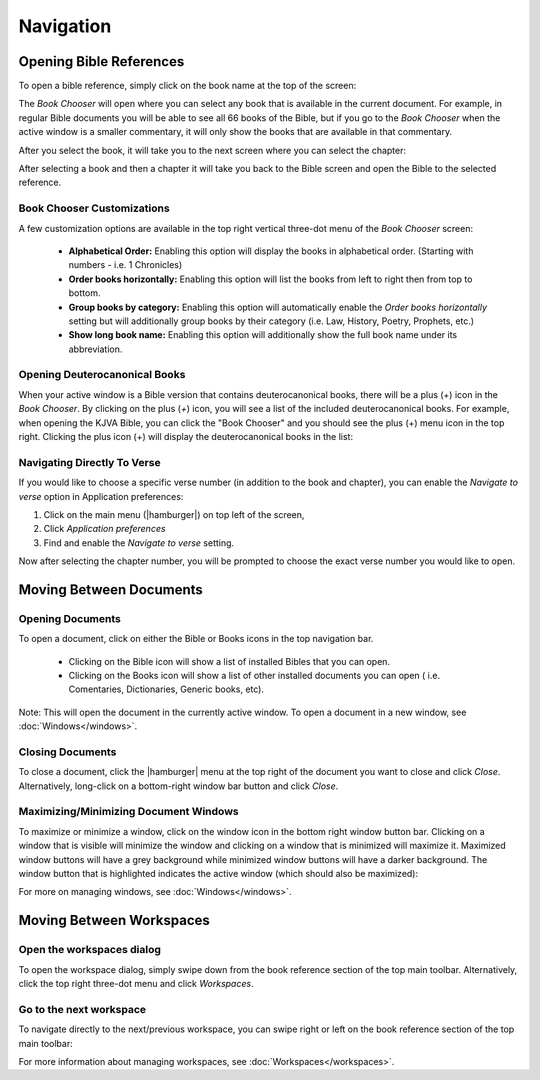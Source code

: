 Navigation
==========

Opening Bible References
------------------------
To open a bible reference, simply click on the book name at the top of the screen:

.. image:: /images/header_reference.png
    :alt: AndBible Header Reference
    :height: 100

The `Book Chooser` will open where you can select any book that is available in
the current document. For example, in regular Bible documents you will be able
to see all 66 books of the Bible, but if you go to the `Book Chooser` when the
active window is a smaller commentary, it will only show the books that are
available in that commentary.

After you select the book, it will take you to the next screen where you can
select the chapter:

.. image:: /images/book_chapter_chooser.png
    :alt: AndBible Chapter Chooser
    :width: 200

After selecting a book and then a chapter it will take you back to the Bible
screen and open the Bible to the selected reference.

Book Chooser Customizations
^^^^^^^^^^^^^^^^^^^^^^^^^^^
A few customization options are available in the top right vertical three-dot menu
of the `Book Chooser` screen:

  - **Alphabetical Order:** Enabling this option will display the books in
    alphabetical order. (Starting with numbers - i.e. 1 Chronicles)
  - **Order books horizontally:** Enabling this option will list the books from
    left to right then from top to bottom.
  - **Group books by category:** Enabling this option will automatically enable
    the `Order books horizontally` setting but will additionally group books by
    their category (i.e. Law, History, Poetry, Prophets, etc.)
  - **Show long book name:** Enabling this option will additionally show the full
    book name under its abbreviation.

Opening Deuterocanonical Books
^^^^^^^^^^^^^^^^^^^^^^^^^^^^^^
When your active window is a Bible version that contains deuterocanonical books,
there will be a plus (+) icon in the `Book Chooser`. By clicking on the plus (`+`)
icon, you will see a list of the included deuterocanonical books. For example,
when opening the KJVA Bible, you can click the "Book Chooser" and you should
see the plus (+) menu icon in the top right. Clicking the plus icon (+) will
display the deuterocanonical books in the list:

.. image:: /images/book_chooser_deuterocanonical.png
    :alt: AndBible Chapter Chooser
    :width: 200

Navigating Directly To Verse
^^^^^^^^^^^^^^^^^^^^^^^^^^^^
If you would like to choose a specific verse number (in addition to the book and
chapter), you can enable the `Navigate to verse` option in Application preferences:

1. Click on the main menu (|hamburger|) on top left of the screen,
2. Click `Application preferences`
3. Find and enable the `Navigate to verse` setting.

Now after selecting the chapter number, you will be prompted to choose the exact
verse number you would like to open.

Moving Between Documents
------------------------

Opening Documents
^^^^^^^^^^^^^^^^^
To open a document, click on either the Bible or Books icons in the top navigation bar.

.. image:: /images/book_chooser_icons.png
    :alt: Book chooser icons
    :height: 100

\

  - Clicking on the Bible icon will show a list of installed Bibles that you can open.
  - Clicking on the Books icon will show a list of other installed documents you can open (
    i.e. Comentaries, Dictionaries, Generic books, etc).

Note: This will open the document in the currently active window. To open a
document in a new window, see :doc:`Windows</windows>`.

Closing Documents
^^^^^^^^^^^^^^^^^
To close a document, click the |hamburger| menu at the top right of the document
you want to close and click `Close`. Alternatively, long-click on a bottom-right
window bar button and click `Close`.

Maximizing/Minimizing Document Windows
^^^^^^^^^^^^^^^^^^^^^^^^^^^^^^^^^^^^^^
To maximize or minimize a window, click on the window icon in the bottom right
window button bar. Clicking on a window that is visible will minimize the window
and clicking on a window that is minimized will maximize it. Maximized window
buttons will have a grey background while minimized window buttons will have a
darker background. The window button that is highlighted indicates the active
window (which should also be maximized):

.. image:: /images/window_buttons.png
    :alt: Open the workspaces dialog
    :height: 100

For more on managing windows, see :doc:`Windows</windows>`.

Moving Between Workspaces
-------------------------

Open the workspaces dialog
^^^^^^^^^^^^^^^^^^^^^^^^^^
To open the workspace dialog, simply swipe down from the book reference section
of the top main toolbar. Alternatively, click the top right three-dot menu and
click `Workspaces`.

.. image:: /videos/workspace_dialog_open.gif
    :alt: Open the workspaces dialog
    :height: 400


Go to the next workspace
^^^^^^^^^^^^^^^^^^^^^^^^
To navigate directly to the next/previous workspace, you can swipe right or left
on the book reference section of the top main toolbar:

.. image:: /videos/workspace_move_to_next.gif
    :alt: Open the workspaces dialog
    :height: 400

For more information about managing workspaces, see :doc:`Workspaces</workspaces>`.